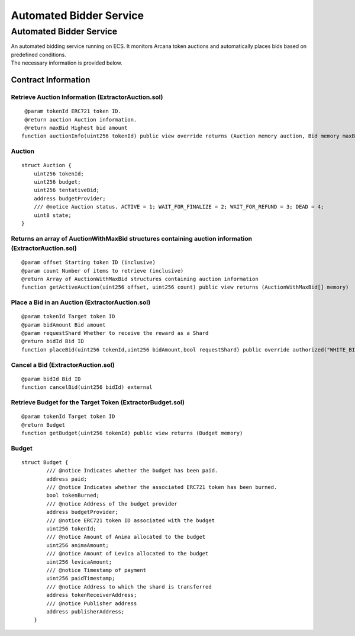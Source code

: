 ###########################
Automated Bidder Service
###########################

====================================
Automated Bidder Service
====================================

| An automated bidding service running on ECS. It monitors Arcana token auctions and automatically places bids based on predefined conditions.
| The necessary information is provided below.

Contract Information
============================

Retrieve Auction Information (ExtractorAuction.sol)
^^^^^^^^^^^^^^^^^^^^^^^^^^^^^^^^^^^^^^^^^^^^^^^^^^^^^^^^^^^^^^^^^^^^^^^^^^^^
::

     @param tokenId ERC721 token ID.
     @return auction Auction information.
     @return maxBid Highest bid amount
    function auctionInfo(uint256 tokenId) public view override returns (Auction memory auction, Bid memory maxBid){auction = auctions[tokenId];maxBid = bids[maxDepositByKey(tokenId)];}


Auction
^^^^^^^^^^^^^^^^^^^^^^^^^^^^^^^^^^^^^^^^^^^^^^^^^^^^^^^^^^^^^^^^^^^^^^^^^^^^^^^^^^^
::

            struct Auction {
                uint256 tokenId;
                uint256 budget;
                uint256 tentativeBid;
                address budgetProvider;
                /// @notice Auction status. ACTIVE = 1; WAIT_FOR_FINALIZE = 2; WAIT_FOR_REFUND = 3; DEAD = 4;
                uint8 state;
            }


Returns an array of AuctionWithMaxBid structures containing auction information (ExtractorAuction.sol)
^^^^^^^^^^^^^^^^^^^^^^^^^^^^^^^^^^^^^^^^^^^^^^^^^^^^^^^^^^^^^^^^^^^^^^^^^^^^^^^^^^^^^^^^^^^^^^^^^^^^^^^^^^^^^^^^^^^
::

        @param offset Starting token ID (inclusive)
        @param count Number of items to retrieve (inclusive)
        @return Array of AuctionWithMaxBid structures containing auction information
        function getActiveAuction(uint256 offset, uint256 count) public view returns (AuctionWithMaxBid[] memory)


Place a Bid in an Auction (ExtractorAuction.sol)
^^^^^^^^^^^^^^^^^^^^^^^^^^^^^^^^^^^^^^^^^^^^^^^^^^^^^^^^^^^^^^^^^^^^^^^^^^^^^^^^^^^
::

        @param tokenId Target token ID
        @param bidAmount Bid amount
        @param requestShard Whether to receive the reward as a Shard
        @return bidId Bid ID
        function placeBid(uint256 tokenId,uint256 bidAmount,bool requestShard) public override authorized("WHITE_BIDDER") notBlocked("BLACK_BIDDER") returns (uint256)


Cancel a Bid (ExtractorAuction.sol)
^^^^^^^^^^^^^^^^^^^^^^^^^^^^^^^^^^^^^^^^^^^^^^^^^^^^^^^^^^^^^^^^^^^^^^^^^^^^^^^^^^^
::

        @param bidId Bid ID
        function cancelBid(uint256 bidId) external


Retrieve Budget for the Target Token (ExtractorBudget.sol)
^^^^^^^^^^^^^^^^^^^^^^^^^^^^^^^^^^^^^^^^^^^^^^^^^^^^^^^^^^^^^^^^^^^^^^^^^^^^^^^^^^^
::

        @param tokenId Target token ID
        @return Budget
        function getBudget(uint256 tokenId) public view returns (Budget memory)

Budget
^^^^^^^^^^^^^^^^^^^^^^^^^^^^^^^^^^^^^^^^^^^^^^^^^^^^^^^^^^^^^^^^^^^^^^^^^^^^^^^^^^^
::

        struct Budget {
                /// @notice Indicates whether the budget has been paid.
                address paid;
                /// @notice Indicates whether the associated ERC721 token has been burned.
                bool tokenBurned;
                /// @notice Address of the budget provider
                address budgetProvider;
                /// @notice ERC721 token ID associated with the budget
                uint256 tokenId;
                /// @notice Amount of Anima allocated to the budget
                uint256 animaAmount;
                /// @notice Amount of Levica allocated to the budget
                uint256 levicaAmount;
                /// @notice Timestamp of payment
                uint256 paidTimestamp;
                /// @notice Address to which the shard is transferred
                address tokenReceiverAddress;
                /// @notice Publisher address
                address publisherAddress;
            }
